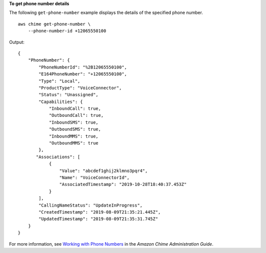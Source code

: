 **To get phone number details**

The following ``get-phone-number`` example displays the details of the specified phone number. ::

    aws chime get-phone-number \
        --phone-number-id +12065550100

Output::

    {
        "PhoneNumber": {
            "PhoneNumberId": "%2B12065550100",
            "E164PhoneNumber": "+12065550100",
            "Type": "Local",
            "ProductType": "VoiceConnector",
            "Status": "Unassigned",
            "Capabilities": {
                "InboundCall": true,
                "OutboundCall": true,
                "InboundSMS": true,
                "OutboundSMS": true,
                "InboundMMS": true,
                "OutboundMMS": true
            },
           "Associations": [
                {
                    "Value": "abcdef1ghij2klmno3pqr4",
                    "Name": "VoiceConnectorId",
                    "AssociatedTimestamp": "2019-10-28T18:40:37.453Z"
                }
            ],
            "CallingNameStatus": "UpdateInProgress",
            "CreatedTimestamp": "2019-08-09T21:35:21.445Z",
            "UpdatedTimestamp": "2019-08-09T21:35:31.745Z"
        }
    }

For more information, see `Working with Phone Numbers <https://docs.aws.amazon.com/chime/latest/ag/phone-numbers.html>`__ in the *Amazon Chime Administration Guide*.

